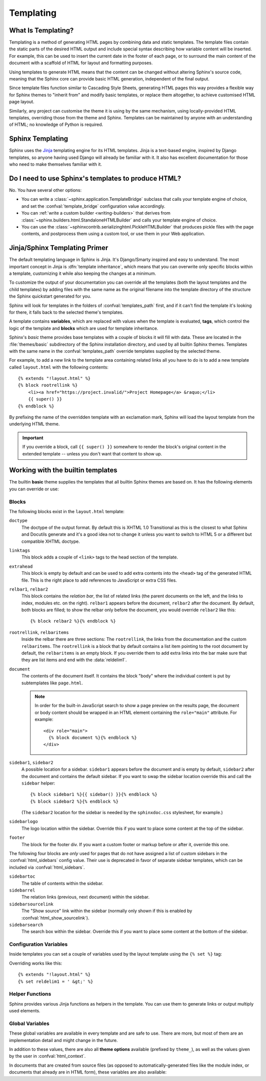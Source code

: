 .. highlight:: html+jinja

.. _templating:

==========
Templating
==========

What Is Templating?
-------------------

Templating is a method of generating HTML pages by combining data and static
templates. The template files contain the static parts of the desired HTML output and
include special syntax describing how variable content will be inserted. For example,
this can be used to insert the current date in the footer of each page, or to
surround the main content of the document with a scaffold of HTML for layout and
formatting purposes.

Using templates to generate HTML means that the content can be changed without
altering Sphinx's source code, meaning that the Sphinx core can provide basic HTML
generation, independent of the final output.

Since template files function similar to Cascading Style Sheets, generating HTML
pages this way provides a flexible way for Sphinx themes to "inherit from" and modify
basic templates, or replace them altogether, to achieve customised HTML page layout.

Similarly, any project can customise the theme it is using by the same mechanism,
using locally-provided HTML templates, overriding those from the theme and Sphinx.
Templates can be maintained by anyone with an understanding of HTML;
no knowledge of Python is required.


Sphinx Templating
-----------------

Sphinx uses the `Jinja <https://jinja.palletsprojects.com/>`_ templating engine
for its HTML templates.  Jinja is a text-based engine, inspired by Django
templates, so anyone having used Django will already be familiar with it. It
also has excellent documentation for those who need to make themselves familiar
with it.


Do I need to use Sphinx's templates to produce HTML?
----------------------------------------------------

No.  You have several other options:

* You can write a :class:`~sphinx.application.TemplateBridge` subclass that
  calls your template engine of choice, and set the :confval:`template_bridge`
  configuration value accordingly.

* You can :ref:`write a custom builder <writing-builders>` that derives from
  :class:`~sphinx.builders.html.StandaloneHTMLBuilder` and calls your template
  engine of choice.

* You can use the :class:`~sphinxcontrib.serializinghtml.PickleHTMLBuilder` that
  produces pickle files with the page contents, and postprocess them using a
  custom tool, or use them in your Web application.

.. _templating-primer:

Jinja/Sphinx Templating Primer
------------------------------

The default templating language in Sphinx is Jinja.  It's Django/Smarty inspired
and easy to understand.  The most important concept in Jinja is :dfn:`template
inheritance`, which means that you can overwrite only specific blocks within a
template, customizing it while also keeping the changes at a minimum.

To customize the output of your documentation you can override all the templates
(both the layout templates and the child templates) by adding files with the
same name as the original filename into the template directory of the structure
the Sphinx quickstart generated for you.

Sphinx will look for templates in the folders of :confval:`templates_path`
first, and if it can't find the template it's looking for there, it falls back
to the selected theme's templates.

A template contains **variables**, which are replaced with values when the
template is evaluated, **tags**, which control the logic of the template and
**blocks** which are used for template inheritance.

Sphinx's *basic* theme provides base templates with a couple of blocks it will
fill with data.  These are located in the :file:`themes/basic` subdirectory of
the Sphinx installation directory, and used by all builtin Sphinx themes.
Templates with the same name in the :confval:`templates_path` override templates
supplied by the selected theme.

For example, to add a new link to the template area containing related links all
you have to do is to add a new template called ``layout.html`` with the
following contents::

    {% extends "!layout.html" %}
    {% block rootrellink %}
        <li><a href="https://project.invalid/">Project Homepage</a> &raquo;</li>
        {{ super() }}
    {% endblock %}

By prefixing the name of the overridden template with an exclamation mark,
Sphinx will load the layout template from the underlying HTML theme.

.. important::
   If you override a block, call ``{{ super() }}`` somewhere to render the
   block's original content in the extended template -- unless you don't want
   that content to show up.


Working with the builtin templates
----------------------------------

The builtin **basic** theme supplies the templates that all builtin Sphinx
themes are based on.  It has the following elements you can override or use:

Blocks
~~~~~~

The following blocks exist in the ``layout.html`` template:

``doctype``
    The doctype of the output format.  By default this is XHTML 1.0 Transitional
    as this is the closest to what Sphinx and Docutils generate and it's a good
    idea not to change it unless you want to switch to HTML 5 or a different but
    compatible XHTML doctype.

``linktags``
    This block adds a couple of ``<link>`` tags to the head section of the
    template.

``extrahead``
    This block is empty by default and can be used to add extra contents into
    the ``<head>`` tag of the generated HTML file.  This is the right place to
    add references to JavaScript or extra CSS files.

``relbar1``, ``relbar2``
    This block contains the *relation bar*, the list of related links (the
    parent documents on the left, and the links to index, modules etc. on the
    right).  ``relbar1`` appears before the document, ``relbar2`` after the
    document.  By default, both blocks are filled; to show the relbar only
    before the document, you would override ``relbar2`` like this::

       {% block relbar2 %}{% endblock %}

``rootrellink``, ``relbaritems``
    Inside the relbar there are three sections: The ``rootrellink``, the links
    from the documentation and the custom ``relbaritems``.  The ``rootrellink``
    is a block that by default contains a list item pointing to the root
    document by default, the ``relbaritems`` is an empty block.  If you
    override them to add extra links into the bar make sure that they are list
    items and end with the :data:`reldelim1`.

``document``
    The contents of the document itself.  It contains the block "body" where
    the individual content is put by subtemplates like ``page.html``.

    .. note::
        In order for the built-in JavaScript search to show a page preview on
        the results page, the document or body content should be wrapped in an
        HTML element containing the ``role="main"`` attribute. For example::

            <div role="main">
              {% block document %}{% endblock %}
            </div>

``sidebar1``, ``sidebar2``
    A possible location for a sidebar.  ``sidebar1`` appears before the document
    and is empty by default, ``sidebar2`` after the document and contains the
    default sidebar.  If you want to swap the sidebar location override this and
    call the ``sidebar`` helper::

        {% block sidebar1 %}{{ sidebar() }}{% endblock %}
        {% block sidebar2 %}{% endblock %}

    (The ``sidebar2`` location for the sidebar is needed by the ``sphinxdoc.css``
    stylesheet, for example.)

``sidebarlogo``
    The logo location within the sidebar.  Override this if you want to place
    some content at the top of the sidebar.

``footer``
    The block for the footer div.  If you want a custom footer or markup before
    or after it, override this one.

The following four blocks are *only* used for pages that do not have assigned a
list of custom sidebars in the :confval:`html_sidebars` config value.  Their use
is deprecated in favor of separate sidebar templates, which can be included via
:confval:`html_sidebars`.

``sidebartoc``
    The table of contents within the sidebar.

    .. deprecated:: 1.0

``sidebarrel``
    The relation links (previous, next document) within the sidebar.

    .. deprecated:: 1.0

``sidebarsourcelink``
    The "Show source" link within the sidebar (normally only shown if this is
    enabled by :confval:`html_show_sourcelink`).

    .. deprecated:: 1.0

``sidebarsearch``
    The search box within the sidebar.  Override this if you want to place some
    content at the bottom of the sidebar.

    .. deprecated:: 1.0


Configuration Variables
~~~~~~~~~~~~~~~~~~~~~~~

Inside templates you can set a couple of variables used by the layout template
using the ``{% set %}`` tag:

.. data:: reldelim1

   The delimiter for the items on the left side of the related bar.  This
   defaults to ``' &raquo;'`` Each item in the related bar ends with the value
   of this variable.

.. data:: reldelim2

   The delimiter for the items on the right side of the related bar.  This
   defaults to ``' |'``.  Each item except of the last one in the related bar
   ends with the value of this variable.

Overriding works like this::

   {% extends "!layout.html" %}
   {% set reldelim1 = ' &gt;' %}

.. data:: script_files

   Add additional script files here, like this::

      {% set script_files = script_files + ["_static/myscript.js"] %}

   .. deprecated:: 1.8.0

      Please use ``.Sphinx.add_js_file()`` instead.

Helper Functions
~~~~~~~~~~~~~~~~

Sphinx provides various Jinja functions as helpers in the template.  You can use
them to generate links or output multiply used elements.

.. function:: pathto(document)

   Return the path to a Sphinx document as a URL.  Use this to refer to built
   documents.

.. function:: pathto(file, 1)
   :no-index:

   Return the path to a *file* which is a filename relative to the root of the
   generated output.  Use this to refer to static files.

.. function:: hasdoc(document)

   Check if a document with the name *document* exists.

.. function:: sidebar()

   Return the rendered sidebar.

.. function:: relbar()

   Return the rendered relation bar.

.. function:: warning(message)

   Emit a warning message.

Global Variables
~~~~~~~~~~~~~~~~

These global variables are available in every template and are safe to use.
There are more, but most of them are an implementation detail and might change
in the future.

.. data:: builder

   The name of the builder (e.g. ``html`` or ``htmlhelp``).

.. data:: copyright

   The value of :confval:`copyright`.

.. data:: docstitle

   The title of the documentation (the value of :confval:`html_title`), except
   when the "single-file" builder is used, when it is set to ``None``.

.. data:: embedded

   True if the built HTML is meant to be embedded in some viewing application
   that handles navigation, not the web browser, such as for HTML help or Qt
   help formats.  In this case, the sidebar is not included.

.. data:: favicon_url

   The relative path to the HTML favicon image from the current document, or
   URL to the favicon, or ``''``.

   .. versionadded:: 4.0

.. data:: file_suffix

   The value of the builder's :attr:`~.SerializingHTMLBuilder.out_suffix`
   attribute, i.e. the file name extension that the output files will get.  For
   a standard HTML builder, this is usually ``.html``.

.. data:: has_source

   True if the reStructuredText document sources are copied
   (if :confval:`html_copy_source` is ``True``).

.. data:: language

   The value of :confval:`language`.

.. data:: last_updated

   The build date.

.. data:: logo_url

   The relative path to the HTML logo image from the current document, or URL
   to the logo, or ``''``.

   .. versionadded:: 4.0

.. data:: master_doc
          root_doc

   The value of :confval:`master_doc` or :confval:`root_doc` (aliases),
   for usage with :func:`pathto`.

   .. versionadded:: 4.0
      The :data:`!root_doc` template variable.

.. data:: pagename

   The "page name" of the current file, i.e. either the document name if the
   file is generated from a reStructuredText source,
   or the equivalent hierarchical name relative to the output directory
   (``[directory/]filename_without_extension``).

.. data:: project

   The value of :confval:`project`.

.. data:: release

   The value of :confval:`release`.

.. data:: rellinks

   A list of links to put at the left side of the relbar, next to "next" and
   "prev".  This usually contains links to the general index and other indices,
   such as the Python module index.  If you add something yourself, it must be a
   tuple ``(pagename, link title, accesskey, link text)``.

.. data:: shorttitle

   The value of :confval:`html_short_title`.

.. data:: show_source

   True if :confval:`html_show_sourcelink` is ``True``.

.. data:: sphinx_version

   The version of Sphinx used to build represented as a string for example "3.5.1".

.. data:: sphinx_version_tuple

   The version of Sphinx used to build represented as a tuple of five elements.
   For Sphinx version 3.5.1 beta 3 this would be ``(3, 5, 1, 'beta', 3)``.
   The fourth element can be one of: ``alpha``, ``beta``, ``rc``, ``final``.
   ``final`` always has 0 as the last element.

   .. versionadded:: 4.2

.. data:: docutils_version_info

   The version of Docutils used to build represented as a tuple of five elements.
   For Docutils version 0.16.1 beta 2 this would be ``(0, 16, 1, 'beta', 2)``.
   The fourth element can be one of: ``alpha``, ``beta``, ``candidate``, ``final``.
   ``final`` always has 0 as the last element.

   .. versionadded:: 5.0.2

.. data:: styles

   A list of the names of the main stylesheets as given by the theme or
   :confval:`html_style`.

   .. versionadded:: 5.1

.. data:: title

   The title of the current document, as used in the ``<title>`` tag.

.. data:: use_opensearch

   The value of :confval:`html_use_opensearch`.

.. data:: version

   The value of :confval:`version`.


In addition to these values, there are also all **theme options** available
(prefixed by ``theme_``), as well as the values given by the user in
:confval:`html_context`.

In documents that are created from source files (as opposed to
automatically-generated files like the module index, or documents that already
are in HTML form), these variables are also available:

.. data:: body

   A string containing the content of the page in HTML form as produced by the
   HTML builder, before the theme is applied.

.. data:: display_toc

   A boolean that is True if the toc contains more than one entry.

.. data:: meta

   Document metadata (a dictionary), see :ref:`metadata`.

.. data:: metatags

   A string containing the page's HTML :dudir:`meta` tags.

.. data:: next

   The next document for the navigation.  This variable is either false or has
   two attributes ``link`` and ``title``.  The title contains HTML markup.  For
   example, to generate a link to the next page, you can use this snippet::

      {% if next %}
      <a href="{{ next.link|e }}">{{ next.title }}</a>
      {% endif %}

.. data:: page_source_suffix

   The suffix of the file that was rendered. Since we support a list of
   :confval:`source_suffix`, this will allow you to properly link to the
   original source file.

.. data:: parents

   A list of parent documents for navigation, structured like the :data:`next`
   item.

.. data:: prev

   Like :data:`next`, but for the previous page.

.. data:: sourcename

   The name of the copied source file for the current document.  This is only
   nonempty if the :confval:`html_copy_source` value is ``True``.
   This has empty value on creating automatically-generated files.

.. data:: toc

   The local table of contents for the current page, rendered as HTML bullet
   lists.

.. data:: toctree

   A callable yielding the global TOC tree containing the current page, rendered
   as HTML bullet lists.  Optional keyword arguments:

   ``collapse``
     If true, all TOC entries that are not ancestors of the current page are
     collapsed.
     ``True`` by default.

   ``maxdepth``
     The maximum depth of the tree. Set it to ``-1`` to allow unlimited depth.
     Defaults to the max depth selected in the toctree directive.

   ``titles_only``
     If true, put only top-level document titles in the tree.
     ``False`` by default.

   ``includehidden``
     If true, the ToC tree will also contain hidden entries.
     ``False`` by default.
